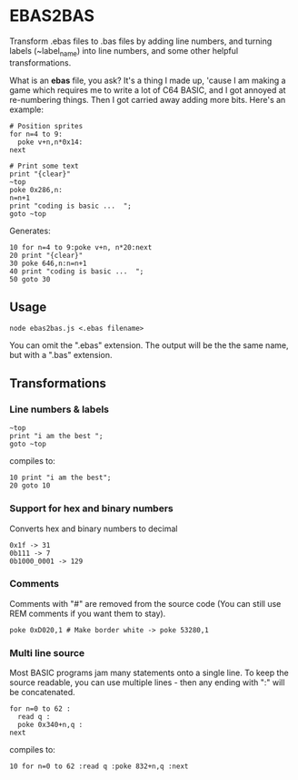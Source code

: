 * EBAS2BAS
Transform .ebas files to .bas files by adding line numbers, and turning labels (~label_name) into line numbers, and some other helpful transformations.

What is an *ebas* file, you ask? It's a thing I made up, 'cause I am making a game which requires me to write a lot of C64 BASIC, and I got annoyed at re-numbering things. Then I got carried away adding more bits. Here's an example:

#+BEGIN_SRC
  # Position sprites
  for n=4 to 9:
    poke v+n,n*0x14:
  next

  # Print some text
  print "{clear}"
  ~top
  poke 0x286,n:
  n=n+1
  print "coding is basic ...  ";
  goto ~top
#+END_SRC

Generates:
#+BEGIN_SRC basic
  10 for n=4 to 9:poke v+n, n*20:next
  20 print "{clear}"
  30 poke 646,n:n=n+1
  40 print "coding is basic ...  ";
  50 goto 30
#+END_SRC

** Usage

#+BEGIN_SRC
node ebas2bas.js <.ebas filename>
#+END_SRC

You can omit the ".ebas" extension. The output will be the the same name, but with a ".bas" extension.

** Transformations

*** Line numbers & labels
#+BEGIN_SRC
   ~top
   print "i am the best ";
   goto ~top
#+END_SRC

 compiles to:

#+BEGIN_SRC
   10 print "i am the best";
   20 goto 10
#+END_SRC

*** Support for hex and binary numbers

 Converts hex and binary numbers to decimal

#+BEGIN_SRC
   0x1f -> 31
   0b111 -> 7
   0b1000_0001 -> 129
#+END_SRC

*** Comments

Comments with "#" are removed from the source code (You can still use REM comments if you want them to stay).

#+BEGIN_SRC
   poke 0xD020,1 # Make border white -> poke 53280,1
#+END_SRC

*** Multi line source

Most BASIC programs jam many statements onto a single line. To keep the source readable, you can use multiple lines - then any ending with ":" will be concatenated.

#+BEGIN_SRC
   for n=0 to 62 :
     read q :
     poke 0x340+n,q :
   next
#+END_SRC

 compiles to:

#+BEGIN_SRC
   10 for n=0 to 62 :read q :poke 832+n,q :next
#+END_SRC
